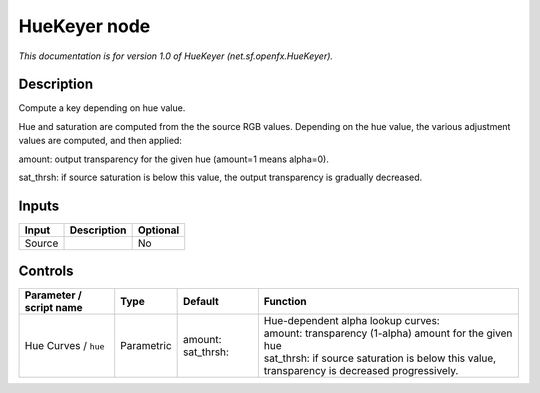 .. _net.sf.openfx.HueKeyer:

.. raw:: html

   <!-- Do not edit this file! It is generated automatically by Natron itself. -->

HueKeyer node
=============

|pluginIcon| 

*This documentation is for version 1.0 of HueKeyer (net.sf.openfx.HueKeyer).*

Description
-----------

Compute a key depending on hue value.

Hue and saturation are computed from the the source RGB values. Depending on the hue value, the various adjustment values are computed, and then applied:

amount: output transparency for the given hue (amount=1 means alpha=0).

sat_thrsh: if source saturation is below this value, the output transparency is gradually decreased.

Inputs
------

+--------+-------------+----------+
| Input  | Description | Optional |
+========+=============+==========+
| Source |             | No       |
+--------+-------------+----------+

Controls
--------

.. tabularcolumns:: |>{\raggedright}p{0.2\columnwidth}|>{\raggedright}p{0.06\columnwidth}|>{\raggedright}p{0.07\columnwidth}|p{0.63\columnwidth}|

.. cssclass:: longtable

+-------------------------+------------+------------------------+-------------------------------------------------------------------------------------------------+
| Parameter / script name | Type       | Default                | Function                                                                                        |
+=========================+============+========================+=================================================================================================+
| Hue Curves / ``hue``    | Parametric | amount:   sat_thrsh:   | | Hue-dependent alpha lookup curves:                                                            |
|                         |            |                        | | amount: transparency (1-alpha) amount for the given hue                                       |
|                         |            |                        | | sat_thrsh: if source saturation is below this value, transparency is decreased progressively. |
+-------------------------+------------+------------------------+-------------------------------------------------------------------------------------------------+

.. |pluginIcon| image:: net.sf.openfx.HueKeyer.png
   :width: 10.0%
